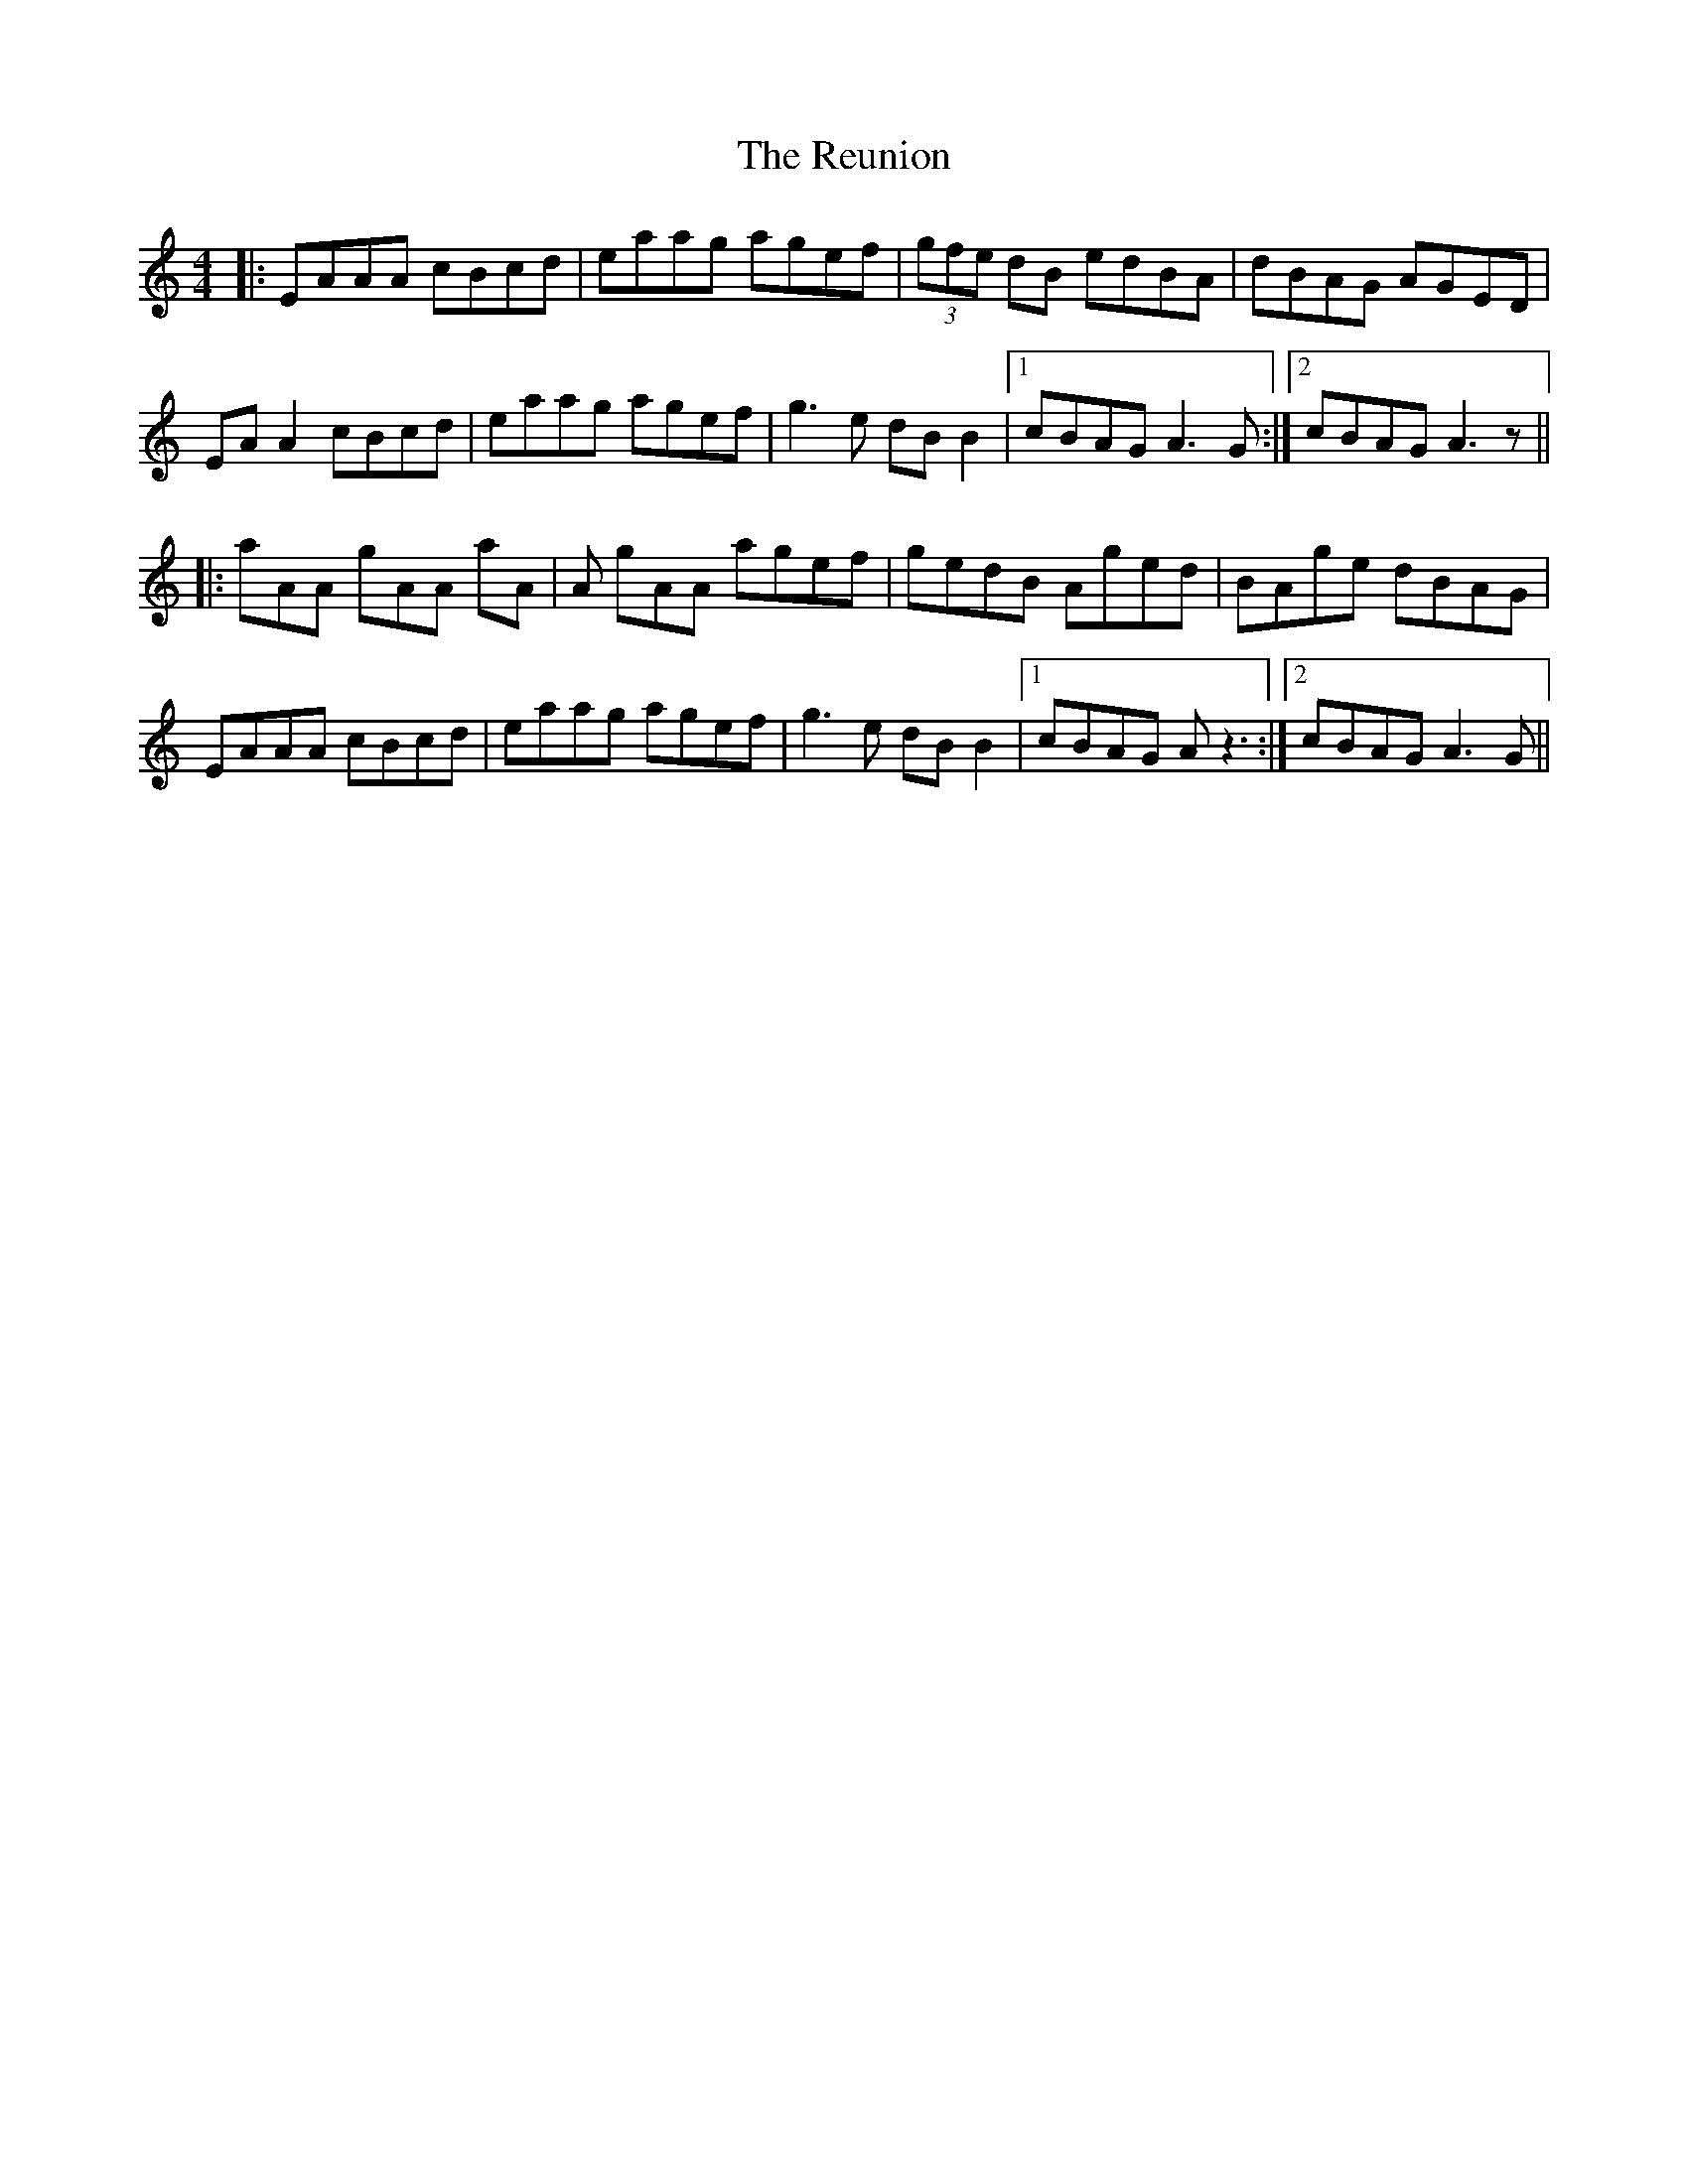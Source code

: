 X: 34362
T: Reunion, The
R: reel
M: 4/4
K: Aminor
|:EAAA cBcd|eaag agef|(3gfe dB edBA|dBAG AGED|
EAA2 cBcd|eaag agef|g3e dBB2|1 cBAG A3G:|2 cBAG A3z||
|:aAA gAA aA|A gAA agef|gedB Aged|BAge dBAG|
EAAA cBcd|eaag agef|g3e dBB2|1 cBAG Az3:|2 cBAG A3G||

